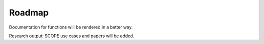 Roadmap
=========

Documentation for functions will be rendered in a better way.

Research output: SCOPE use cases and papers will be added.
